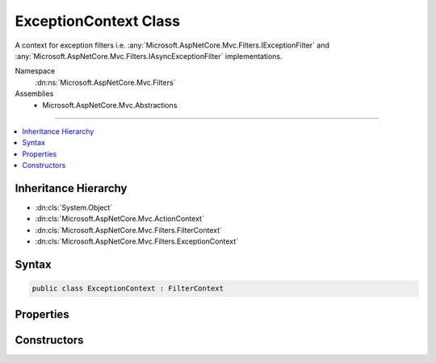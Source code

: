 

ExceptionContext Class
======================






A context for exception filters i.e. :any:`Microsoft.AspNetCore.Mvc.Filters.IExceptionFilter` and
:any:`Microsoft.AspNetCore.Mvc.Filters.IAsyncExceptionFilter` implementations.


Namespace
    :dn:ns:`Microsoft.AspNetCore.Mvc.Filters`
Assemblies
    * Microsoft.AspNetCore.Mvc.Abstractions

----

.. contents::
   :local:



Inheritance Hierarchy
---------------------


* :dn:cls:`System.Object`
* :dn:cls:`Microsoft.AspNetCore.Mvc.ActionContext`
* :dn:cls:`Microsoft.AspNetCore.Mvc.Filters.FilterContext`
* :dn:cls:`Microsoft.AspNetCore.Mvc.Filters.ExceptionContext`








Syntax
------

.. code-block:: csharp

    public class ExceptionContext : FilterContext








.. dn:class:: Microsoft.AspNetCore.Mvc.Filters.ExceptionContext
    :hidden:

.. dn:class:: Microsoft.AspNetCore.Mvc.Filters.ExceptionContext

Properties
----------

.. dn:class:: Microsoft.AspNetCore.Mvc.Filters.ExceptionContext
    :noindex:
    :hidden:

    
    .. dn:property:: Microsoft.AspNetCore.Mvc.Filters.ExceptionContext.Exception
    
        
    
        
        Gets or sets the :any:`System.Exception` caught while executing the action.
    
        
        :rtype: System.Exception
    
        
        .. code-block:: csharp
    
            public virtual Exception Exception
            {
                get;
                set;
            }
    
    .. dn:property:: Microsoft.AspNetCore.Mvc.Filters.ExceptionContext.ExceptionDispatchInfo
    
        
    
        
        Gets or sets the :any:`System.Runtime.ExceptionServices.ExceptionDispatchInfo` for the
        :dn:prop:`Microsoft.AspNetCore.Mvc.Filters.ExceptionContext.Exception`\, if this information was captured.
    
        
        :rtype: System.Runtime.ExceptionServices.ExceptionDispatchInfo
    
        
        .. code-block:: csharp
    
            public virtual ExceptionDispatchInfo ExceptionDispatchInfo
            {
                get;
                set;
            }
    
    .. dn:property:: Microsoft.AspNetCore.Mvc.Filters.ExceptionContext.Result
    
        
    
        
        Gets or sets the :any:`Microsoft.AspNetCore.Mvc.IActionResult`\.
    
        
        :rtype: Microsoft.AspNetCore.Mvc.IActionResult
    
        
        .. code-block:: csharp
    
            public virtual IActionResult Result
            {
                get;
                set;
            }
    

Constructors
------------

.. dn:class:: Microsoft.AspNetCore.Mvc.Filters.ExceptionContext
    :noindex:
    :hidden:

    
    .. dn:constructor:: Microsoft.AspNetCore.Mvc.Filters.ExceptionContext.ExceptionContext(Microsoft.AspNetCore.Mvc.ActionContext, System.Collections.Generic.IList<Microsoft.AspNetCore.Mvc.Filters.IFilterMetadata>)
    
        
    
        
        Instantiates a new :any:`Microsoft.AspNetCore.Mvc.Filters.ExceptionContext` instance.
    
        
    
        
        :param actionContext: The :any:`Microsoft.AspNetCore.Mvc.ActionContext`\.
        
        :type actionContext: Microsoft.AspNetCore.Mvc.ActionContext
    
        
        :param filters: All applicable :any:`Microsoft.AspNetCore.Mvc.Filters.IFilterMetadata` implementations.
        
        :type filters: System.Collections.Generic.IList<System.Collections.Generic.IList`1>{Microsoft.AspNetCore.Mvc.Filters.IFilterMetadata<Microsoft.AspNetCore.Mvc.Filters.IFilterMetadata>}
    
        
        .. code-block:: csharp
    
            public ExceptionContext(ActionContext actionContext, IList<IFilterMetadata> filters)
    

